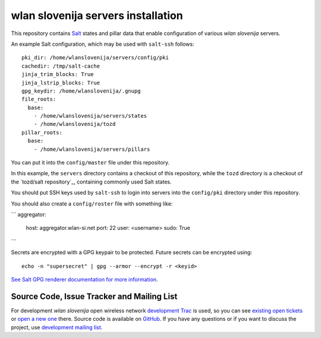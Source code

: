 wlan slovenija servers installation
===================================

This repository contains Salt_ states and pillar data that
enable configuration of various *wlan slovenija* servers.

.. _Salt: http://docs.saltstack.com/en/latest/
.. _tozd/salt: https://github.com/tozd/salt

An example Salt configuration, which may be used with ``salt-ssh`` follows::

    pki_dir: /home/wlanslovenija/servers/config/pki
    cachedir: /tmp/salt-cache
    jinja_trim_blocks: True
    jinja_lstrip_blocks: True
    gpg_keydir: /home/wlanslovenija/.gnupg
    file_roots:
      base:
        - /home/wlanslovenija/servers/states
        - /home/wlanslovenija/tozd
    pillar_roots:
      base:
        - /home/wlanslovenija/servers/pillars

You can put it into the ``config/master`` file under this repository.

In this example, the ``servers`` directory contains a checkout of this repository, while
the ``tozd`` directory is a checkout of the `tozd/salt repository`_,
containing commonly used Salt states.

You should put SSH keys used by ``salt-ssh`` to login into servers into the ``config/pki``
directory under this repository.

You should also create a ``config/roster`` file with something like:

```
aggregator:
  host: aggregator.wlan-si.net
  port: 22
  user: <username>
  sudo: True
```

Secrets are encrypted with a GPG keypair to be protected. Future secrets can be encrypted using::

    echo -n "supersecret" | gpg --armor --encrypt -r <keyid>

`See Salt GPG renderer documentation for more information`_.

.. _tozd/_tozd/salt repository: https://github.com/tozd/salt
.. _See Salt GPG renderer documentation for more information: https://docs.saltstack.com/en/latest/ref/renderers/all/salt.renderers.gpg.html

Source Code, Issue Tracker and Mailing List
-------------------------------------------

For development *wlan slovenija* open wireless network `development Trac`_ is
used, so you can see `existing open tickets`_ or `open a new one`_ there. Source
code is available on GitHub_. If you have any questions or if you want to
discuss the project, use `development mailing list`_.

.. _development Trac: https://dev.wlan-si.net/
.. _existing open tickets: https://dev.wlan-si.net/report
.. _open a new one: https://dev.wlan-si.net/newticket
.. _GitHub: https://github.com/wlanslovenija/servers-salt-states
.. _development mailing list: https://wlan-si.net/lists/info/development
